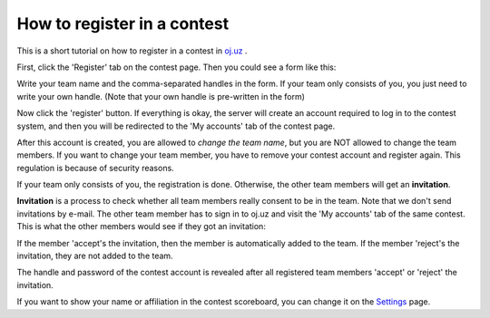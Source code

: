 How to register in a contest
*********************************

This is a short tutorial on how to register in a contest in `oj.uz <https://oj.uz>`_ .

First, click the 'Register' tab on the contest page. Then you could see a form like this:

.. image:: images/reg_1.png

Write your team name and the comma-separated handles in the form. If your team only consists of you, you just need to write your own handle. (Note that your own handle is pre-written in the form)


.. image:: images/reg_2.png

Now click the 'register' button. If everything is okay, the server will create an account required to log in to the contest system, and then you will be redirected to the 'My accounts' tab of the contest page.

After this account is created, you are allowed to *change the team name*, but you are NOT allowed to change the team members. If you want to change your team member, you have to remove your contest account and register again. This regulation is because of security reasons.

If your team only consists of you, the registration is done. Otherwise, the other team members will get an **invitation**.

.. image:: images/reg_3.png

**Invitation** is a process to check whether all team members really consent to be in the team. Note that we don't send invitations by e-mail. The other team member has to sign in to oj.uz and visit the 'My accounts' tab of the same contest. This is what the other members would see if they got an invitation:

.. image:: images/reg_4.png

If the member 'accept's the invitation, then the member is automatically added to the team. If the member 'reject's the invitation, they are not added to the team.

.. image:: images/reg_5.png

The handle and password of the contest account is revealed after all registered team members 'accept' or 'reject' the invitation.

If you want to show your name or affiliation in the contest scoreboard, you can change it on the `Settings <https://oj.uz/settings/general>`_ page.
